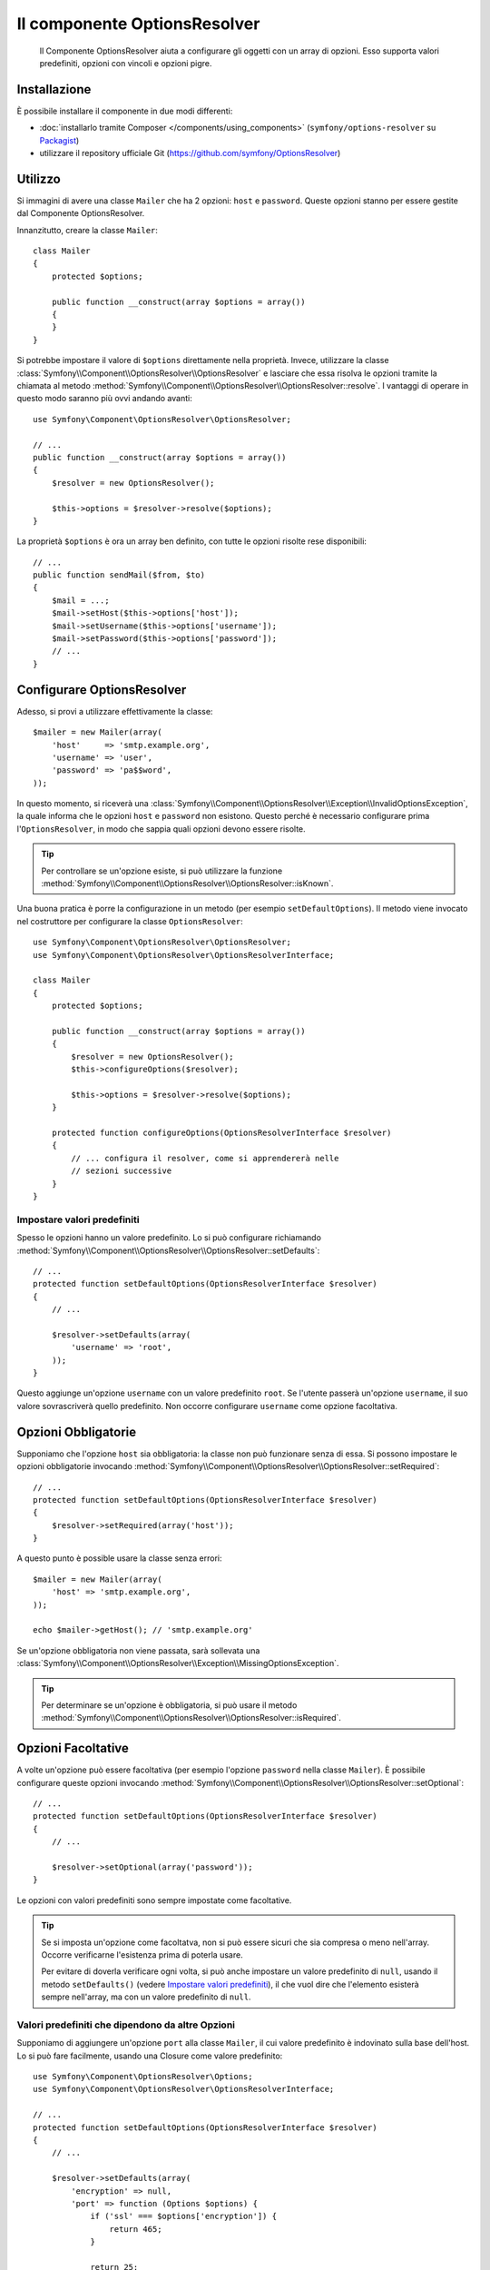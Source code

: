 .. index::
    single: Options Resolver
    single: Componenti; OptionsResolver

Il componente OptionsResolver
=============================

    Il Componente OptionsResolver aiuta a configurare gli oggetti con un array
    di opzioni. Esso supporta valori predefiniti, opzioni con vincoli e opzioni pigre.

Installazione
-------------

È possibile installare il componente in due modi differenti:

* :doc:`installarlo tramite Composer </components/using_components>` (``symfony/options-resolver`` su `Packagist`_)
* utilizzare il repository ufficiale Git (https://github.com/symfony/OptionsResolver)

Utilizzo
--------

Si immagini di avere una classe ``Mailer`` che ha 2 opzioni: ``host`` e
``password``. Queste opzioni stanno per essere gestite dal Componente 
OptionsResolver.

Innanzitutto, creare la classe ``Mailer``::

    class Mailer
    {
        protected $options;

        public function __construct(array $options = array())
        {
        }
    }

Si potrebbe impostare il valore di ``$options`` direttamente nella proprietà. Invece,
utilizzare la classe :class:`Symfony\\Component\\OptionsResolver\\OptionsResolver`
e lasciare che essa risolva le opzioni tramite la chiamata al metodo
:method:`Symfony\\Component\\OptionsResolver\\OptionsResolver::resolve`.
I vantaggi di operare in questo modo saranno più ovvi andando avanti::

    use Symfony\Component\OptionsResolver\OptionsResolver;

    // ...
    public function __construct(array $options = array())
    {
        $resolver = new OptionsResolver();

        $this->options = $resolver->resolve($options);
    }

La proprietà ``$options`` è ora un array ben definito, con tutte le opzioni
risolte rese disponibili::

    // ...
    public function sendMail($from, $to)
    {
        $mail = ...;
        $mail->setHost($this->options['host']);
        $mail->setUsername($this->options['username']);
        $mail->setPassword($this->options['password']);
        // ...
    }

Configurare OptionsResolver
---------------------------

Adesso, si provi a utilizzare effettivamente la classe::

    $mailer = new Mailer(array(
        'host'     => 'smtp.example.org',
        'username' => 'user',
        'password' => 'pa$$word',
    ));

In questo momento, si riceverà una 
:class:`Symfony\\Component\\OptionsResolver\\Exception\\InvalidOptionsException`,
la quale informa che le opzioni ``host`` e ``password`` non esistono.
Questo perché è necessario configurare prima l'``OptionsResolver``, in modo che
sappia quali opzioni devono essere risolte.

.. tip::

    Per controllare se un'opzione esiste, si può utilizzare la
    funzione
    :method:`Symfony\\Component\\OptionsResolver\\OptionsResolver::isKnown`.

Una buona pratica è porre la configurazione in un metodo (per esempio
``setDefaultOptions``). Il metodo viene invocato nel costruttore per configurare
la classe ``OptionsResolver``::

    use Symfony\Component\OptionsResolver\OptionsResolver;
    use Symfony\Component\OptionsResolver\OptionsResolverInterface;

    class Mailer
    {
        protected $options;

        public function __construct(array $options = array())
        {
            $resolver = new OptionsResolver();
            $this->configureOptions($resolver);

            $this->options = $resolver->resolve($options);
        }

        protected function configureOptions(OptionsResolverInterface $resolver)
        {
            // ... configura il resolver, come si apprendererà nelle
            // sezioni successive
        }
    }

Impostare valori predefiniti
~~~~~~~~~~~~~~~~~~~~~~~~~~~~

Spesso le opzioni hanno un valore predefinito. Lo si può configurare 
richiamando :method:`Symfony\\Component\\OptionsResolver\\OptionsResolver::setDefaults`::

    // ...
    protected function setDefaultOptions(OptionsResolverInterface $resolver)
    {
        // ...

        $resolver->setDefaults(array(
            'username' => 'root',
        ));
    }

Questo aggiunge un'opzione ``username`` con un valore predefinito
``root``. Se l'utente passerà un'opzione ``username``, il suo valore
sovrascriverà quello predefinito. Non occorre configurare ``username`` come
opzione facoltativa.

Opzioni Obbligatorie
--------------------

Supponiamo che l'opzione ``host`` sia obbligatoria: la classe non può funzionare senza
di essa. Si possono impostare le opzioni obbligatorie invocando
:method:`Symfony\\Component\\OptionsResolver\\OptionsResolver::setRequired`::

    // ...
    protected function setDefaultOptions(OptionsResolverInterface $resolver)
    {
        $resolver->setRequired(array('host'));
    }

A questo punto è possible usare la classe senza errori::

    $mailer = new Mailer(array(
        'host' => 'smtp.example.org',
    ));

    echo $mailer->getHost(); // 'smtp.example.org'

Se un'opzione obbligatoria non viene passata, sarà sollevata una
:class:`Symfony\\Component\\OptionsResolver\\Exception\\MissingOptionsException`.


.. tip::

    Per determinare se un'opzione è obbligatoria, si può usare il metodo
    :method:`Symfony\\Component\\OptionsResolver\\OptionsResolver::isRequired`.


Opzioni Facoltative
-------------------

A volte un'opzione può essere facoltativa (per esempio l'opzione ``password`` nella classe
``Mailer``). È possibile configurare queste opzioni invocando
:method:`Symfony\\Component\\OptionsResolver\\OptionsResolver::setOptional`::

    // ...
    protected function setDefaultOptions(OptionsResolverInterface $resolver)
    {
        // ...

        $resolver->setOptional(array('password'));
    }

Le opzioni con valori predefiniti sono sempre impostate come facoltative.

.. tip::

    Se si imposta un'opzione come facoltatva, non si può essere sicuri che sia compresa o meno
    nell'array. Occorre verificarne l'esistenza prima di poterla usare.

    Per evitare di doverla verificare ogni volta, si può anche impostare un valore predefinito di
    ``null``, usando il metodo ``setDefaults()`` (vedere `Impostare valori predefiniti`_),
    il che vuol dire che l'elemento esisterà sempre nell'array, ma con un valore predefinito di
    ``null``.

Valori predefiniti che dipendono da altre Opzioni
~~~~~~~~~~~~~~~~~~~~~~~~~~~~~~~~~~~~~~~~~~~~~~~~~

Supponiamo di aggiungere un'opzione ``port`` alla classe ``Mailer``, il cui valore predefinito
è indovinato sulla base dell'host. Lo si può fare facilmente, usando una
Closure come valore predefinito::

    use Symfony\Component\OptionsResolver\Options;
    use Symfony\Component\OptionsResolver\OptionsResolverInterface;

    // ...
    protected function setDefaultOptions(OptionsResolverInterface $resolver)
    {
        // ...

        $resolver->setDefaults(array(
            'encryption' => null,
            'port' => function (Options $options) {
                if ('ssl' === $options['encryption']) {
                    return 465;
                }

                return 25;
            },
        ));
    }

La classe :class:`Symfony\\Component\\OptionsResolver\\Options` implementa
:phpclass:`ArrayAccess`, :phpclass:`Iterator` e :phpclass:`Countable`. Ciò vuol
dire che la si può gestire come un normale array che contenga le opzioni.

.. caution::

    Il primo parametro della Closure deve essere di tipo ``Options``,
    altrimenti sarà considerata come il valore.

Sovrascrivere i valori predefiniti
~~~~~~~~~~~~~~~~~~~~~~~~~~~~~~~~~~

Un valore predefinito, impostato in precedenza, può essere sovrascritto invocando di nuovo
:method:`Symfony\\Component\\OptionsResolver\\OptionsResolver::setDefaults`.
Se si usa una closure come nuovo valore, riceverà due parametri:

* ``$options``: un'istanza di :class:`Symfony\\Component\\OptionsResolver\\Options`, 
  con tutti i valori predefiniti
* ``$previousValue``: il precedente valore predefinito

.. code-block:: php

    use Symfony\Component\OptionsResolver\Options;
    use Symfony\Component\OptionsResolver\OptionsResolverInterface;

    // ...
    protected function setDefaultOptions(OptionsResolverInterface $resolver)
    {
        // ...
        $resolver->setDefaults(array(
            'encryption' => 'ssl',
            'host' => 'localhost',
        ));

        // ...
        $resolver->setDefaults(array(
            'encryption' => 'tls', // sovrascrittura semplice
            'host' => function (Options $options, $previousValue) {
                return 'localhost' == $previousValue
                    ? '127.0.0.1'
                    : $previousValue;
            },
        ));
    }

.. tip::

    Se il precedente valore predefinito è calcolato da una closure impegnativa e
    non si ha bisogno di accedervi, si può usare invece il metodo
    :method:`Symfony\\Component\\OptionsResolver\\OptionsResolver::replaceDefaults`.
    Questo metodo agisce come ``setDefaults``, ma cancella semplicemente il
    valore precedente, per migliorare le prestazioni. Questo vuol dire che il precedente
    valore predefinito non è disponibile se si sovrascrive con un'altra closure::

        use Symfony\Component\OptionsResolver\Options;
        use Symfony\Component\OptionsResolver\OptionsResolverInterface;

        // ...
        protected function setDefaultOptions(OptionsResolverInterface $resolver)
        {
            // ...
            $resolver->setDefaults(array(
                'encryption' => 'ssl',
                'heavy' => function (Options $options) {
                    // dei calcoli pesanti per creare $result

                    return $result;
                },
            ));

            $resolver->replaceDefaults(array(
                'encryption' => 'tls', // sovrascrittura semplice
                'heavy' => function (Options $options) {
                    // $previousValue non disponibile
                    // ...

                    return $someOtherResult;
                },
            ));
        }

.. note::

    Le chiavi di opzioni esistenti non menzionate durante la sovrascrittura saranno preseervate.

Configurare i Valori consentiti
-------------------------------

Non tutti i valori sono validi per le opzioni. Supponiamo che la classe ``Mailer`` abbia
un'opzione ``transport``, che può valere solo ``sendmail``, ``mail`` o
``smtp``. È possibile configurare questi valori consentiti, invocando
:method:`Symfony\\Component\\OptionsResolver\\OptionsResolver::setAllowedValues`::

    // ...
    protected function setDefaultOptions(OptionsResolverInterface $resolver)
    {
        // ...

        $resolver->setAllowedValues(array(
            'encryption' => array(null, 'ssl', 'tls'),
        ));
    }

Esiste anche un metodo
:method:`Symfony\\Component\\OptionsResolver\\OptionsResolver::addAllowedValues`, 
che è possibile utilizzare se si vuole aggiungere un valore consentito al precedente
set di valori consentiti.

.. versionadded:: 2.5
    Il supporto per i callback per i valori consentiti è stato introdotto in Symfony 2.5.

Se si ha bisogno di aggiungere un po' di logica al processo di validazione del valore, si può passare un callable
come valore consentito::

    // ...
    protected function setDefaultOptions(OptionsResolverInterface $resolver)
    {
        // ...

        $resolver->setAllowedValues(array(
            'transport' => function($value) {
                return false !== strpos($value, 'mail');
            },
        ));
    }

.. caution::

    Si noti che questo utilizzo insieme ad ``addAllowedValues`` non funzionerà.

Configurare i tipi consentiti
~~~~~~~~~~~~~~~~~~~~~~~~~~~~~

È possibile anche specificare i valori consentiti. Per esempio, l'opzione ``port`` può
essere qualsiasi cosa, ma deve essere un intero. È possibile configurare questi tipi invocando
:method:`Symfony\\Component\\OptionsResolver\\OptionsResolver::setAllowedTypes`::

    // ...
    protected function setDefaultOptions(OptionsResolverInterface $resolver)
    {
        // ...

        $resolver->setAllowedTypes(array(
            'port' => 'integer',
        ));
    }

I possibili tipi sono quelli associati alle funzioni php ``is_*`` o al nome
della classe. È possibile passare anche un array di tipi come valore. Per esempio,
``array('null', 'string')`` consente che ``port`` sia nullo o una stringa.

Esiste anche un metodo
:method:`Symfony\\Component\\OptionsResolver\\OptionsResolver::addAllowedTypes`, 
che può essere utilizzato per aggiungere un tipo consentito a quelli precedentemente indicati.

Normalizzare le Opzioni
-----------------------

Alcuni valori devono essere normalizzati prima che possano essere usati. Per esempio,
``firstName`` dovrebbe sempre iniziare con una lettera maiuscola. Per fare ciò, si posso 
scrivere dei normalizzatori. Queste Closure saranno eseguite dopo che tutte le opzioni sono state
passate e ritornano il valore normalizzato. I normalizzatori possono essere configurati
invocando
:method:`Symfony\\Components\\OptionsResolver\\OptionsResolver::setNormalizers`::

    // ...
    protected function setDefaultOptions(OptionsResolverInterface $resolver)
    {
        // ...

        $resolver->setNormalizers(array(
            'host' => function (Options $options, $value) {
                if ('http://' !== substr($value, 0, 7)) {
                    $value = 'http://'.$value;
                }

                return $value;
            },
        ));
    }

Si può notare che la closure riceve un parametetro ``$options``. Qualche volta, è
necessario utilizzare altre opzioni per normalizzare::

    // ...
    protected function setDefaultOptions(OptionsResolverInterface $resolver)
    {
        // ...

        $resolver->setNormalizers(array(
            'host' => function (Options $options, $value) {
                if (!in_array(substr($value, 0, 7), array('http://', 'https://'))) {
                    if ($options['ssl']) {
                        $value = 'https://'.$value;
                    } else {
                        $value = 'http://'.$value;
                    }
                }

                return $value;
            },
        ));
    }

.. _Packagist: https://packagist.org/packages/symfony/options-resolver
